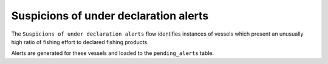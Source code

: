 ======================================
Suspicions of under declaration alerts
======================================

The ``Suspicions of under declaration alerts`` flow identifies instances of vessels which present an unusually high ratio of fishing effort to declared fishing products.

Alerts are generated for these vessels and loaded to the ``pending_alerts`` table.